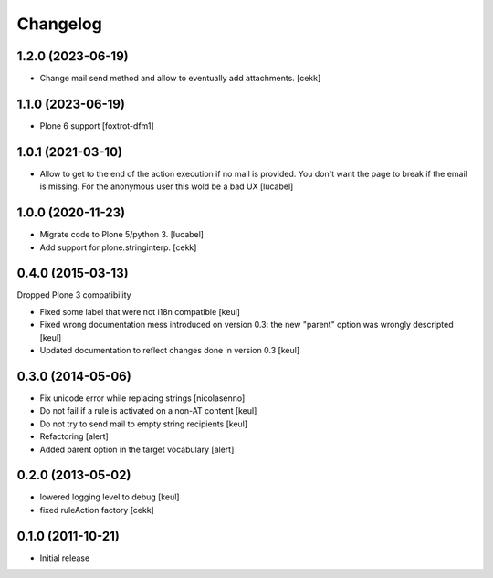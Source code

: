 Changelog
=========

1.2.0 (2023-06-19)
------------------

- Change mail send method and allow to eventually add attachments.
  [cekk]

1.1.0 (2023-06-19)
------------------

- Plone 6 support
  [foxtrot-dfm1]

1.0.1 (2021-03-10)
------------------

- Allow to get to the end of the action execution if no mail is provided.
  You don't want the page to break if the email is missing. 
  For the anonymous user this wold be a bad UX
  [lucabel]


1.0.0 (2020-11-23)
------------------

- Migrate code to Plone 5/python 3.
  [lucabel]
- Add support for plone.stringinterp.
  [cekk]

0.4.0 (2015-03-13)
------------------

Dropped Plone 3 compatibility

- Fixed some label that were not i18n compatible
  [keul]
- Fixed wrong documentation mess introduced on version 0.3:
  the new "parent" option was wrongly descripted
  [keul]
- Updated documentation to reflect changes done in version 0.3
  [keul]

0.3.0 (2014-05-06)
------------------

- Fix unicode error while replacing strings [nicolasenno]
- Do not fail if a rule is activated on a non-AT content [keul]
- Do not try to send mail to empty string recipients [keul]
- Refactoring [alert]
- Added parent option in the target vocabulary [alert]

0.2.0 (2013-05-02)
------------------

* lowered logging level to debug
  [keul]
* fixed ruleAction factory
  [cekk]

0.1.0 (2011-10-21)
------------------

* Initial release
